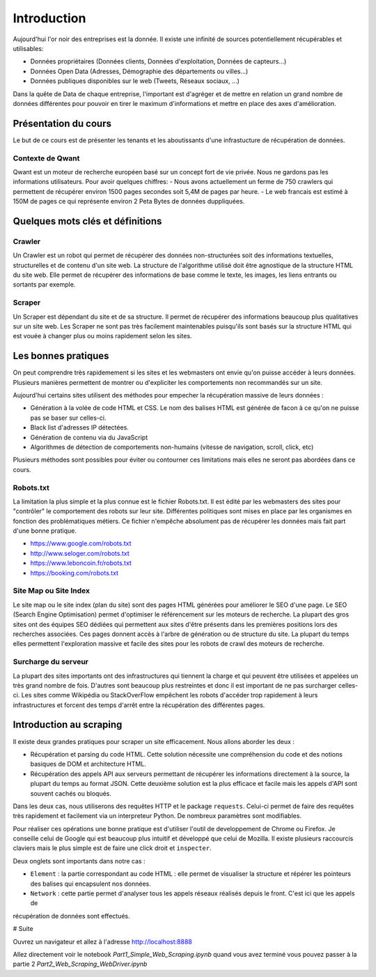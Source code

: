 ============
Introduction
============

Aujourd'hui l'or noir des entreprises est la donnée. Il existe une infinité de sources potentiellement récupérables 
et utilisables: 

- Données propriétaires (Données clients, Données d'exploitation, Données de capteurs...)
- Données Open Data (Adresses, Démographie des départements ou villes...)
- Données publiques disponibles sur le web (Tweets, Réseaux sociaux, ...)

Dans la quête de Data de chaque entreprise, l'important est d'agréger et de mettre en relation un grand nombre de données
différentes pour pouvoir en tirer le maximum d'informations et mettre en place des axes d'amélioration. 

Présentation du cours
---------------------

Le but de ce cours est de présenter les tenants et les aboutissants d'une infrastucture de récupération de données.

Contexte de Qwant
^^^^^^^^^^^^^^^^^
Qwant est un moteur de recherche européen basé sur un concept fort de vie privée. Nous ne gardons pas les informations
utilisateurs. 
Pour avoir quelques chiffres: 
- Nous avons actuellement un ferme de 750 crawlers qui permettent de récupérer environ 1500 pages secondes soit 5,4M de pages par heure.
- Le web francais est estimé à 150M de pages ce qui représente environ 2 Peta Bytes de données duppliquées.

Quelques mots clés et définitions
---------------------------------

Crawler
^^^^^^^
Un Crawler est un robot qui permet de récupérer des données non-structurées soit des informations textuelles, structurelles et de contenu d'un site web. 
La structure de l'algorithme utilisé doit être agnostique de la structure HTML du site web. Elle permet de récupérer des 
informations de base comme le texte, les images, les liens entrants ou sortants par exemple.

Scraper
^^^^^^^
Un Scraper est dépendant du site et de sa structure. Il permet de récupérer des informations beaucoup plus qualitatives
sur un site web. Les Scraper ne sont pas très facilement maintenables puisqu'ils sont basés sur la structure HTML qui est
vouée à changer plus ou moins rapidement selon les sites. 

Les bonnes pratiques
--------------------

On peut comprendre très rapidemement si les sites et les webmasters ont envie qu'on puisse accéder à leurs données. Plusieurs manières permettent de montrer ou d'expliciter les comportements non recommandés sur un site. 

Aujourd'hui certains sites utilisent des méthodes pour empecher la récupération massive de leurs données : 

- Génération à la volée de code HTML et CSS. Le nom des balises HTML est générée de facon à ce qu'on ne puisse pas se baser sur celles-ci. 
- Black list d'adresses IP détectées.
- Génération de contenu via du JavaScript
- Algorithmes de détection de comportements non-humains (vitesse de navigation, scroll, click,  etc)

Plusieurs méthodes sont possibles pour éviter ou contourner ces limitations mais elles ne seront pas abordées dans ce cours.

Robots.txt
^^^^^^^^^^
La limitation la plus simple et la plus connue est le fichier Robots.txt. Il est édité par les webmasters des sites 
pour "contrôler" le comportement des robots sur leur site. Différentes politiques sont mises en place par les organismes
en fonction des problématiques métiers. Ce fichier n'empêche absolument pas de récupérer les données mais fait part d'une 
bonne pratique.

- https://www.google.com/robots.txt
- http://www.seloger.com/robots.txt
- https://www.leboncoin.fr/robots.txt
- https://booking.com/robots.txt

Site Map ou Site Index
^^^^^^^^^^^^^^^^^^^^^^
Le site map ou le site index (plan du site) sont des pages HTML générées pour améliorer le SEO d'une page. Le SEO (Search Engine Optimisation) permet d'optimiser le référencement sur les moteurs de recherche. La plupart des gros sites ont des équipes SEO dédiées qui permettent aux sites d'être présents dans les premières positions lors des recherches associées. 
Ces pages donnent accès à l'arbre de génération ou de structure du site. La plupart du temps elles permettent l'exploration massive et facile des sites pour les robots de crawl des moteurs de recherche.

Surcharge du serveur
^^^^^^^^^^^^^^^^^^^^
La plupart des sites importants ont des infrastructures qui tiennent la charge et qui peuvent être utilisées et appelées
un très grand nombre de fois. D'autres sont beaucoup plus restreintes et donc il est important de ne pas surcharger celles-ci.
Les sites comme Wikipédia ou StackOverFlow empêchent les robots d'accéder trop rapidement à leurs infrastructures et forcent 
des temps d'arrêt entre la récupération des différentes pages.

Introduction au scraping
------------------------

Il existe deux grandes pratiques pour scraper un site efficacement. Nous allons aborder les deux :  

- Récupération et parsing du code HTML. Cette solution nécessite une compréhension du code et des notions basiques de DOM et architecture HTML.
- Récupération des appels API aux serveurs permettant de récupérer les informations directement à la source, la plupart du temps au format JSON. Cette deuxième solution est la plus efficace et facile mais les appels d'API sont souvent cachés ou bloqués. 

Dans les deux cas, nous utiliserons des requêtes HTTP et le package ``requests``. Celui-ci permet de faire des requêtes très rapidement et facilement via un interpreteur Python. De nombreux paramètres sont modifiables. 

Pour réaliser ces opérations une bonne pratique est d'utiliser l'outil de developpement de Chrome ou Firefox. Je conseille celui de Google qui est beaucoup plus intuitif et développé que celui de Mozilla. Il existe plusieurs raccourcis claviers mais le plus simple est de faire une click droit et ``inspecter``. 

.. image:: images/inspecteur.png

Deux onglets sont importants dans notre cas : 
 
- ``Element`` : la partie correspondant au code HTML : elle permet de visualiser la structure et répérer les pointeurs des balises qui encapsulent nos données. 
- ``Network`` : cette partie permet d'analyser tous les appels réseaux réalisés depuis le front. C'est ici que les appels de 
récupération de données sont effectués. 


# Suite

Ouvrez un navigateur et allez à l'adresse http://localhost:8888

Allez directement voir le notebook `Part1_Simple_Web_Scraping.ipynb` quand vous avez terminé vous pouvez passer à la partie 2 `Part2_Web_Scraping_WebDriver.ipynb`
